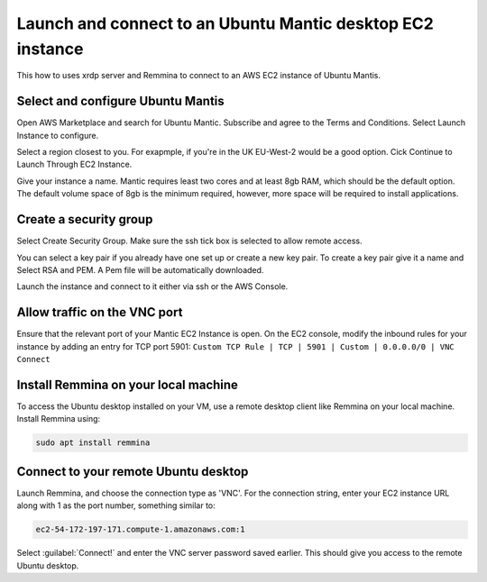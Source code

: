 Launch and connect to an Ubuntu Mantic desktop EC2 instance
===========================================================

This how to uses xrdp server and Remmina to connect to an AWS EC2 instance of Ubuntu Mantis.

Select and configure Ubuntu Mantis 
----------------------------------

Open AWS Marketplace and search for Ubuntu Mantic. Subscribe and agree to the Terms and Conditions. Select Launch Instance to configure.

Select a region closest to you. For exapmple, if you're in the UK EU-West-2 would be a good option. Cick Continue to Launch Through EC2 Instance.

Give your instance a name. Mantic requires least two cores and at least 8gb RAM, which should be the default option. The default volume space of 8gb is the minimum required, however, more space will be required to install applications.

Create a security group
-----------------------

Select Create Security Group. Make sure the ssh tick box is selected to allow remote access.

You can select a key pair if you already have one set up or create a new key pair. To create a key pair give it a name and Select RSA and PEM. A Pem file will be automatically downloaded.

Launch the instance and connect to it either via ssh or the AWS Console.



Allow traffic on the VNC port
-----------------------------

Ensure that the relevant port of your Mantic EC2 Instance is open. On the EC2 console, modify the inbound rules for your instance by adding an entry for TCP port 5901: ``Custom TCP Rule | TCP | 5901 | Custom | 0.0.0.0/0 | VNC Connect`` 


Install Remmina on your local machine
--------------------------------------

To access the Ubuntu desktop installed on your VM, use a remote desktop client like Remmina on your local machine. Install Remmina using:

.. code::

    sudo apt install remmina


Connect to your remote Ubuntu desktop
-------------------------------------

Launch Remmina, and choose the connection type as 'VNC'. For the connection string, enter your EC2 instance URL along with 1 as the port number, something similar to:

.. code::

    ec2-54-172-197-171.compute-1.amazonaws.com:1

Select :guilabel:`Connect!` and enter the VNC server password saved earlier. This should give you access to the remote Ubuntu desktop.
